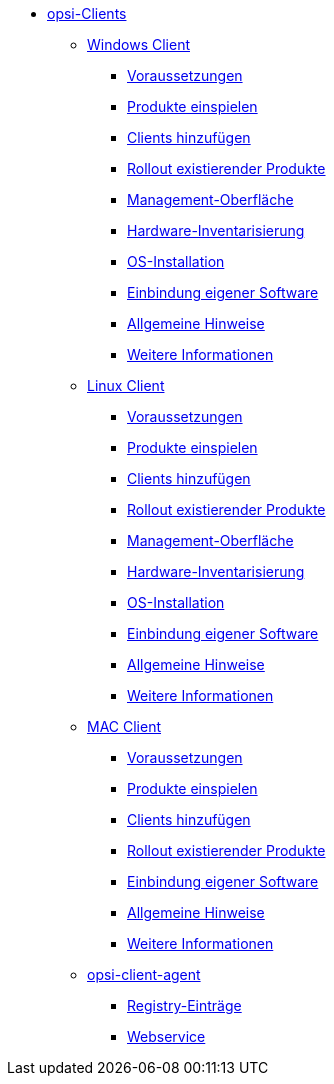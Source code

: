 * xref:opsi-clients.adoc[opsi-Clients]
	** xref:windows-client/windows-client-manual.adoc[Windows Client]
        *** xref:windows-client/requirements.adoc[Voraussetzungen]
        *** xref:windows-client/minimal-products.adoc[Produkte einspielen]
        *** xref:windows-client/adding-clients.adoc[Clients hinzufügen]
        *** xref:windows-client/rollout-products.adoc[Rollout existierender Produkte]
        *** xref:windows-client/opsiconfiged.adoc[Management-Oberfläche]
        *** xref:windows-client/hwinvent.adoc[Hardware-Inventarisierung]
        *** xref:windows-client/os-installation.adoc[OS-Installation]
        *** xref:windows-client/softwareintegration.adoc[Einbindung eigener Software]
        *** xref:windows-client/general-notes.adoc[Allgemeine Hinweise]
        *** xref:windows-client/more.adoc[Weitere Informationen]
    ** xref:linux-client/linux-client-manual.adoc[Linux Client]
        *** xref:linux-client/requirements.adoc[Voraussetzungen]
        *** xref:linux-client/minimal-products.adoc[Produkte einspielen]
        *** xref:linux-client/adding-clients.adoc[Clients hinzufügen]
        *** xref:linux-client/rollout-products.adoc[Rollout existierender Produkte]
        *** xref:linux-client/opsiconfiged.adoc[Management-Oberfläche]
        *** xref:linux-client/hwinvent.adoc[Hardware-Inventarisierung]
        *** xref:linux-client/os-installation.adoc[OS-Installation]
        *** xref:linux-client/softwareintegration.adoc[Einbindung eigener Software]
        *** xref:linux-client/general-notes.adoc[Allgemeine Hinweise]
        *** xref:linux-client/more.adoc[Weitere Informationen]
    ** xref:macos-client/mac-client-manual.adoc[MAC Client]
        *** xref:macos-client/requirements.adoc[Voraussetzungen]
        *** xref:macos-client/minimal-products.adoc[Produkte einspielen]
        *** xref:macos-client/adding-clients.adoc[Clients hinzufügen]
        *** xref:macos-client/rollout-products.adoc[Rollout existierender Produkte]
        *** xref:macos-client/softwareintegration.adoc[Einbindung eigener Software]
        *** xref:macos-client/general-notes.adoc[Allgemeine Hinweise]
        *** xref:macos-client/more.adoc[Weitere Informationen]
	** xref:client-agent/opsi-client-agent.adoc[opsi-client-agent]
		*** xref:client-agent/registry-entries.adoc[Registry-Einträge]
		*** xref:client-agent/opsi-client-agent-webapi.adoc[Webservice]
	